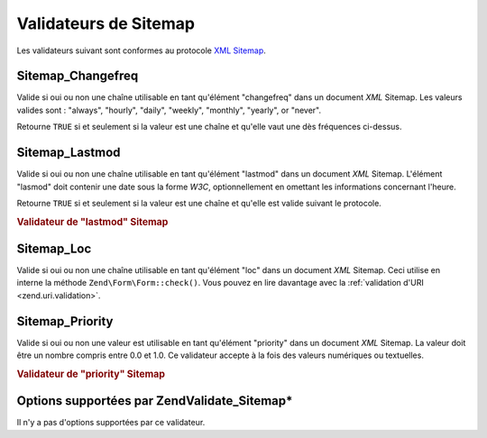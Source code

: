 .. EN-Revision: none
.. _zend.validator.sitemap:

Validateurs de Sitemap
======================

Les validateurs suivant sont conformes au protocole `XML Sitemap`_.

.. _zend.validator.sitemap.changefreq:

Sitemap_Changefreq
------------------

Valide si oui ou non une chaîne utilisable en tant qu'élément "changefreq" dans un document *XML* Sitemap. Les
valeurs valides sont : "always", "hourly", "daily", "weekly", "monthly", "yearly", or "never".

Retourne ``TRUE`` si et seulement si la valeur est une chaîne et qu'elle vaut une dès fréquences ci-dessus.

.. _zend.validator.sitemap.lastmod:

Sitemap_Lastmod
---------------

Valide si oui ou non une chaîne utilisable en tant qu'élément "lastmod" dans un document *XML* Sitemap.
L'élément "lasmod" doit contenir une date sous la forme *W3C*, optionnellement en omettant les informations
concernant l'heure.

Retourne ``TRUE`` si et seulement si la valeur est une chaîne et qu'elle est valide suivant le protocole.

.. _zend.validator.sitemap.lastmod.example:

.. rubric:: Validateur de "lastmod" Sitemap

.. code-block:: php
   :linenos:

   $validator = new Zend\Validate_Sitemap\Lastmod();
   $validator->isValid('1999-11-11T22:23:52-02:00'); // true
   $validator->isValid('2008-05-12T00:42:52+02:00'); // true
   $validator->isValid('1999-11-11'); // true
   $validator->isValid('2008-05-12'); // true
   $validator->isValid('1999-11-11t22:23:52-02:00'); // false
   $validator->isValid('2008-05-12T00:42:60+02:00'); // false
   $validator->isValid('1999-13-11'); // false
   $validator->isValid('2008-05-32'); // false
   $validator->isValid('yesterday'); // false

.. _zend.validator.sitemap.loc:

Sitemap_Loc
-----------

Valide si oui ou non une chaîne utilisable en tant qu'élément "loc" dans un document *XML* Sitemap. Ceci utilise
en interne la méthode ``Zend\Form\Form::check()``. Vous pouvez en lire davantage avec la :ref:`validation d'URI
<zend.uri.validation>`.

.. _zend.validator.sitemap.priority:

Sitemap_Priority
----------------

Valide si oui ou non une valeur est utilisable en tant qu'élément "priority" dans un document *XML* Sitemap. La
valeur doit être un nombre compris entre 0.0 et 1.0. Ce validateur accepte à la fois des valeurs numériques ou
textuelles.

.. _zend.validator.sitemap.priority.example:

.. rubric:: Validateur de "priority" Sitemap

.. code-block:: php
   :linenos:

   $validator = new Zend\Validate_Sitemap\Priority();
   $validator->isValid('0.1'); // true
   $validator->isValid('0.789'); // true
   $validator->isValid(0.8); // true
   $validator->isValid(1.0); // true
   $validator->isValid('1.1'); // false
   $validator->isValid('-0.4'); // false
   $validator->isValid(1.00001); // false
   $validator->isValid(0xFF); // false
   $validator->isValid('foo'); // false

.. _zend.validator.set.sitemap.options:

Options supportées par Zend\Validate_Sitemap\*
----------------------------------------------

Il n'y a pas d'options supportées par ce validateur.



.. _`XML Sitemap`: http://www.sitemaps.org/protocol.php
